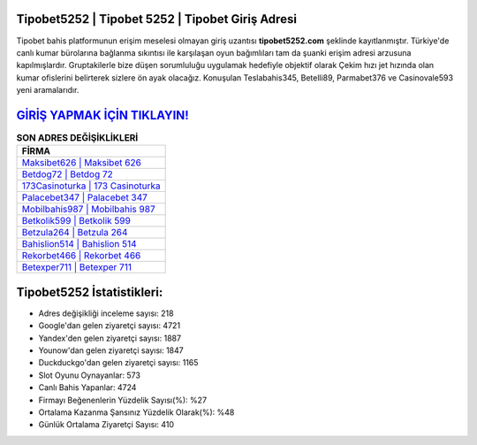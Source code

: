 ﻿Tipobet5252 | Tipobet 5252 | Tipobet Giriş Adresi
===================================

.. image:: images/tipobet-giris.jpg
   :width: 600
   
Tipobet bahis platformunun erişim meselesi olmayan giriş uzantısı **tipobet5252.com** şeklinde kayıtlanmıştır. Türkiye'de canlı kumar bürolarına bağlanma sıkıntısı ile karşılaşan oyun bağımlıları tam da şuanki erişim adresi arzusuna kapılmışlardır. Gruptakilerle bize düşen sorumluluğu uygulamak hedefiyle objektif olarak Çekim hızı jet hızında olan kumar ofislerini belirterek sizlere ön ayak olacağız. Konuşulan Teslabahis345, Betelli89, Parmabet376 ve Casinovale593 yeni aramalarıdır.

`GİRİŞ YAPMAK İÇİN TIKLAYIN! <https://uclck.me/gonow>`_
==============

.. list-table:: **SON ADRES DEĞİŞİKLİKLERİ**
   :widths: 100
   :header-rows: 1

   * - FİRMA
   * - `Maksibet626 | Maksibet 626 <maksibet626-maksibet-626-maksibet-giris-adresi.html>`_
   * - `Betdog72 | Betdog 72 <betdog72-betdog-72-betdog-giris-adresi.html>`_
   * - `173Casinoturka | 173 Casinoturka <173casinoturka-173-casinoturka-casinoturka-giris-adresi.html>`_	 
   * - `Palacebet347 | Palacebet 347 <palacebet347-palacebet-347-palacebet-giris-adresi.html>`_	 
   * - `Mobilbahis987 | Mobilbahis 987 <mobilbahis987-mobilbahis-987-mobilbahis-giris-adresi.html>`_ 
   * - `Betkolik599 | Betkolik 599 <betkolik599-betkolik-599-betkolik-giris-adresi.html>`_
   * - `Betzula264 | Betzula 264 <betzula264-betzula-264-betzula-giris-adresi.html>`_	 
   * - `Bahislion514 | Bahislion 514 <bahislion514-bahislion-514-bahislion-giris-adresi.html>`_
   * - `Rekorbet466 | Rekorbet 466 <rekorbet466-rekorbet-466-rekorbet-giris-adresi.html>`_
   * - `Betexper711 | Betexper 711 <betexper711-betexper-711-betexper-giris-adresi.html>`_
	 
Tipobet5252 İstatistikleri:
===================================	 
* Adres değişikliği inceleme sayısı: 218
* Google'dan gelen ziyaretçi sayısı: 4721
* Yandex'den gelen ziyaretçi sayısı: 1887
* Younow'dan gelen ziyaretçi sayısı: 1847
* Duckduckgo'dan gelen ziyaretçi sayısı: 1165
* Slot Oyunu Oynayanlar: 573
* Canlı Bahis Yapanlar: 4724
* Firmayı Beğenenlerin Yüzdelik Sayısı(%): %27
* Ortalama Kazanma Şansınız Yüzdelik Olarak(%): %48
* Günlük Ortalama Ziyaretçi Sayısı: 410
